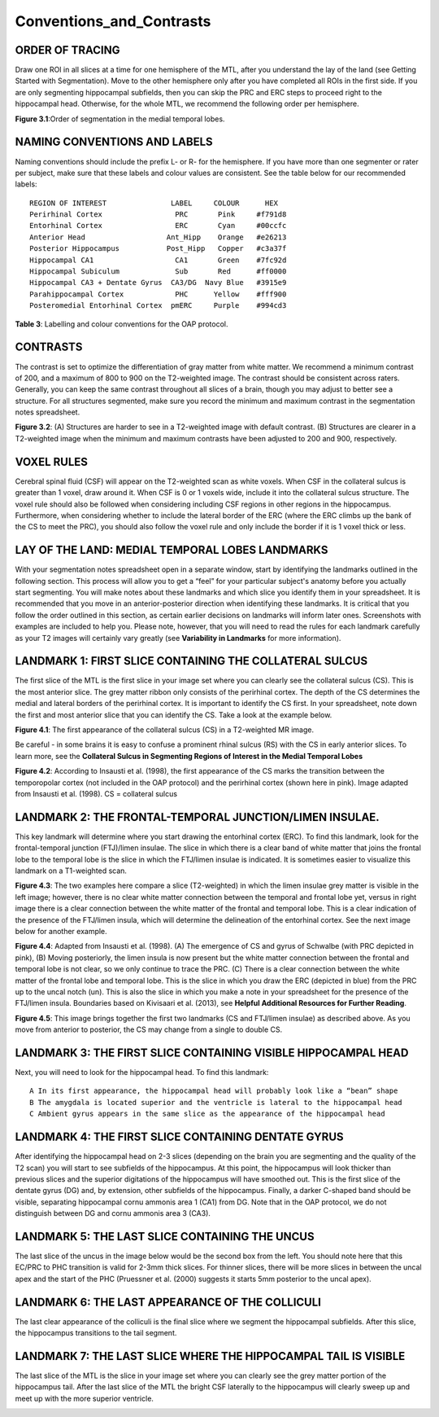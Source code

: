 Conventions_and_Contrasts
=========================

ORDER OF TRACING
^^^^^^^^^^^^^^^^

Draw one ROI in all slices at a time for one hemisphere of the MTL, after you understand the lay of the land (see Getting Started with Segmentation). Move 
to the other hemisphere only after you have completed all ROIs in the first side. If you are only segmenting hippocampal subfields, then you can skip the 
PRC and ERC steps to proceed right to the hippocampal head. Otherwise, for the whole MTL, we recommend the following order per hemisphere.

.. image:: label1.png  
   
**Figure 3.1**:Order of segmentation in the medial temporal lobes.


NAMING CONVENTIONS AND LABELS
^^^^^^^^^^^^^^^^^^^^^^^^^^^^^

Naming conventions should include the prefix L- or R- for the hemisphere. If you have more than one segmenter or rater per subject, make sure that these 
labels and colour values are consistent. See the table below for our recommended labels::

  REGION OF INTEREST               LABEL     COLOUR      HEX
  Perirhinal Cortex                 PRC       Pink     #f791d8
  Entorhinal Cortex                 ERC       Cyan     #00ccfc
  Anterior Head                   Ant_Hipp    Orange   #e26213
  Posterior Hippocampus           Post_Hipp   Copper   #c3a37f
  Hippocampal CA1                   CA1       Green    #7fc92d
  Hippocampal Subiculum             Sub       Red      #ff0000
  Hippocampal CA3 + Dentate Gyrus  CA3/DG  Navy Blue   #3915e9
  Parahippocampal Cortex            PHC      Yellow    #fff900
  Posteromedial Entorhinal Cortex  pmERC     Purple    #994cd3

**Table 3**: Labelling and colour conventions for the OAP protocol.

CONTRASTS
^^^^^^^^^

The contrast is set to optimize the differentiation of gray matter from white matter. We recommend a minimum contrast of 200, and a maximum of 800 to 900 
on the T2-weighted image. The contrast should be consistent across raters. Generally, you can keep the same contrast throughout all slices of a brain, 
though you may adjust to better see a structure. For all structures segmented, make sure you record the minimum and maximum contrast in the segmentation 
notes spreadsheet.

.. image:: figure2.png

**Figure 3.2**: (A) Structures are harder to see in a T2-weighted image with default contrast. (B) Structures are clearer in a T2-weighted image when the 
minimum and maximum contrasts have been adjusted to 200 and 900, respectively.

VOXEL RULES
^^^^^^^^^^^

Cerebral spinal fluid (CSF) will appear on the T2-weighted scan as white voxels. When CSF in the collateral sulcus is greater than 1 voxel, draw around it. 
When CSF is 0 or 1 voxels wide, include it into the collateral sulcus structure. The voxel rule should also be followed when considering including CSF 
regions in other regions in the hippocampus. Furthermore, when considering whether to include the lateral border of the ERC (where the ERC climbs up the 
bank of the CS to meet the PRC), you should also follow the voxel rule and only include the border if it is 1 voxel thick or less.

LAY OF THE LAND: MEDIAL TEMPORAL LOBES LANDMARKS
^^^^^^^^^^^^^^^^^^^^^^^^^^^^^^^^^^^^^^^^^^^^^^^^

With your segmentation notes spreadsheet open in a separate window, start by identifying the landmarks outlined in the following section. This process will 
allow you to get a “feel” for your particular subject's anatomy before you actually start segmenting. You will make notes about these landmarks and which 
slice you identify them in your spreadsheet. It is recommended that you move in an anterior-posterior direction when identifying these landmarks.  It is 
critical that you follow the order outlined in this section, as certain earlier decisions on landmarks will inform later ones. Screenshots with examples 
are included to help you. Please note, however, that you will need to read the rules for each landmark carefully as your T2 images will certainly vary 
greatly (see **Variability in Landmarks** for more information).

LANDMARK 1: FIRST SLICE CONTAINING THE COLLATERAL SULCUS
^^^^^^^^^^^^^^^^^^^^^^^^^^^^^^^^^^^^^^^^^^^^^^^^^^^^^^^^

The first slice of the MTL is the first slice in your image set where you can clearly see the collateral sulcus (CS). This is the most anterior slice. The 
grey matter ribbon only consists of the perirhinal cortex. The depth of the CS determines the medial and lateral borders of the perirhinal cortex. It is 
important to identify the CS first. In your spreadsheet, note down the first and most anterior slice that you can identify the CS. Take a look at the 
example below.

.. image:: figure3.png

**Figure 4.1**: The first appearance of the collateral sulcus (CS) in a T2-weighted MR image.

Be careful - in some brains it is easy to confuse a prominent rhinal sulcus (RS) with the CS in early anterior slices. To learn more, see the **Collateral 
Sulcus in Segmenting Regions of Interest in the Medial Temporal Lobes**

.. image:: figure4.png

**Figure 4.2**: According to Insausti et al. (1998), the first appearance of the CS marks the transition between the temporopolar cortex (not included in 
the OAP protocol) and the perirhinal cortex (shown here in pink). Image adapted from Insausti et al. (1998). CS = collateral sulcus

LANDMARK 2: THE FRONTAL-TEMPORAL JUNCTION/LIMEN INSULAE.
^^^^^^^^^^^^^^^^^^^^^^^^^^^^^^^^^^^^^^^^^^^^^^^^^^^^^^^

This key landmark will determine where you start drawing the entorhinal cortex (ERC). To find this landmark, look for the frontal-temporal junction 
(FTJ)/limen insulae. The slice in which there is a clear band of white matter that joins the frontal lobe to the temporal lobe is the slice in which the 
FTJ/limen insulae is indicated. It is sometimes easier to visualize this landmark on a T1-weighted scan.

.. image:: figure5.png

**Figure 4.3**: The two examples here compare a slice (T2-weighted) in which the limen insulae grey matter is visible in the left image; however, there is no 
clear white matter connection between the temporal and frontal lobe yet, versus in right image there is a clear connection between the white matter of the 
frontal and temporal lobe. This is a clear indication of the presence of the FTJ/limen insula, which will determine the delineation of the entorhinal 
cortex. See the next image below for another example.

.. image:: figure6.png

**Figure 4.4**: Adapted from Insausti et al. (1998). (A) The emergence of CS and gyrus of Schwalbe (with PRC depicted in pink), (B) Moving posteriorly, the 
limen insula is now present but the white matter connection between the frontal and temporal lobe is not clear, so we only continue to trace the PRC. (C) 
There is a clear connection between the white matter of the frontal lobe and temporal lobe. This is the slice in which you draw the ERC (depicted in blue) 
from the PRC up to the uncal notch (un). This is also the slice in which you make a note in your spreadsheet for the presence of the FTJ/limen insula. 
Boundaries based on Kivisaari et al. (2013), see **Helpful Additional Resources for Further Reading**.

.. image:: figure7.png

**Figure 4.5**: This image brings together the first two landmarks (CS and FTJ/limen insulae) as described above. As you move from anterior to posterior, the
CS may change from a single to double CS.

LANDMARK 3: THE FIRST SLICE CONTAINING VISIBLE HIPPOCAMPAL HEAD
^^^^^^^^^^^^^^^^^^^^^^^^^^^^^^^^^^^^^^^^^^^^^^^^^^^^^^^^^^^^^^^

Next, you will need to look for the hippocampal head. To find this landmark::

 A In its first appearance, the hippocampal head will probably look like a “bean” shape
 B The amygdala is located superior and the ventricle is lateral to the hippocampal head
 C Ambient gyrus appears in the same slice as the appearance of the hippocampal head

.. image:: figure8.png

LANDMARK 4: THE FIRST SLICE CONTAINING DENTATE GYRUS
^^^^^^^^^^^^^^^^^^^^^^^^^^^^^^^^^^^^^^^^^^^^^^^^^^^^

After identifying the hippocampal head on 2-3 slices (depending on the brain you are segmenting and the quality of the T2 scan) you will start to see 
subfields of the hippocampus. At this point, the hippocampus will look thicker than previous slices and the superior digitations of the hippocampus will 
have smoothed out. This is the first slice of the dentate gyrus (DG) and, by extension, other subfields of the hippocampus. Finally, a darker C-shaped band 
should be visible, separating hippocampal cornu ammonis area 1 (CA1) from DG. Note that in the OAP protocol, we do not distinguish between DG and cornu 
ammonis area 3 (CA3).

.. image:: figure9.png

LANDMARK 5: THE LAST SLICE CONTAINING THE UNCUS
^^^^^^^^^^^^^^^^^^^^^^^^^^^^^^^^^^^^^^^^^^^^^^^

The last slice of the uncus in the image below would be the second box from the left. You should note here that this EC/PRC to PHC transition is valid for 
2-3mm thick slices. For thinner slices, there will be more slices in between the uncal apex and the start of the PHC (Pruessner et al. (2000) suggests it 
starts 5mm posterior to the uncal apex).

.. image:: figure10.png

LANDMARK 6: THE LAST APPEARANCE OF THE COLLICULI 
^^^^^^^^^^^^^^^^^^^^^^^^^^^^^^^^^^^^^^^^^^^^^^^^

The last clear appearance of the colliculi is the final slice where we segment the hippocampal subfields. After this slice, the hippocampus transitions to 
the tail segment.

.. image:: figure11.png

.. image:: figure12.png

LANDMARK 7: THE LAST SLICE WHERE THE HIPPOCAMPAL TAIL IS VISIBLE 
^^^^^^^^^^^^^^^^^^^^^^^^^^^^^^^^^^^^^^^^^^^^^^^^^^^^^^^^^^^^^^^^

The last slice of the MTL is the slice in your image set where you can clearly see the grey matter portion of the hippocampus tail. After the last slice of 
the MTL the bright CSF laterally to the hippocampus will clearly sweep up and meet up with the more superior ventricle.

.. image:: figure13.png
